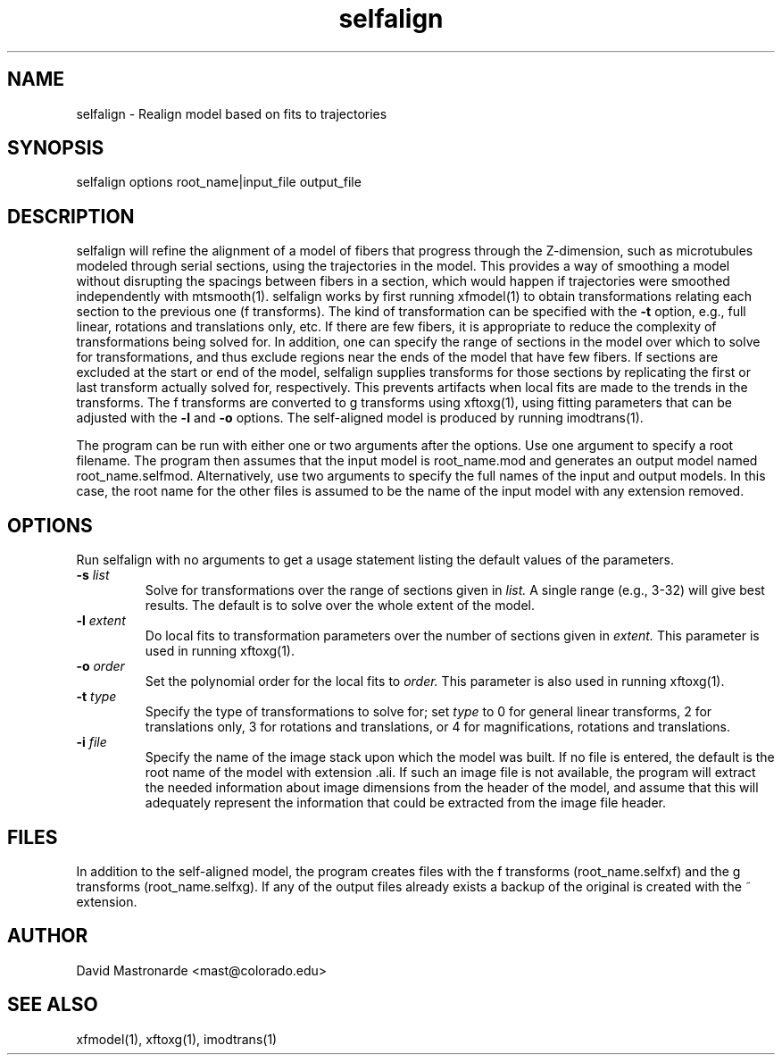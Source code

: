 .na
.nh
.TH selfalign 1 2.50 IMOD
.SH NAME
selfalign \- Realign model based on fits to trajectories
.SH SYNOPSIS
selfalign  options  root_name|input_file  output_file
.SH DESCRIPTION
selfalign will refine the alignment of a model of fibers that progress through
the Z-dimension, such as microtubules modeled through serial sections, using
the trajectories in the model.  This provides a way of smoothing a model
without disrupting the spacings between fibers in a section, which would happen
if trajectories were smoothed independently with mtsmooth(1).  selfalign works
by first running xfmodel(1) to
obtain transformations relating each section to the previous one (f 
transforms).  The kind of transformation can be specified with the
.B -t
option, e.g., full linear, rotations and translations only, etc.  If there
are few fibers, it is appropriate to reduce the complexity of transformations
being solved for.  In addition, one can
specify the range of sections in the model over which to solve for
transformations, and thus exclude regions near the ends of the model that have
few fibers.  If sections are excluded at the start or end of the model, 
selfalign supplies transforms for those sections by replicating the first or 
last transform actually solved for, respectively.  This prevents artifacts
when local fits are made to the trends in the transforms.
The f transforms are
converted to g transforms using xftoxg(1), using fitting parameters that
can be adjusted with the 
.B -l
and
.B -o
options.  The self-aligned model is produced by running imodtrans(1).

The program can be run with either one or two arguments after the options.
Use one argument to specify a root filename.  The program then
assumes that the input model is root_name.mod and generates an output 
model named root_name.selfmod.  Alternatively, use two arguments to
specify the full names of the input and output models.
In this case, the root name for the other files is assumed to be the name of 
the input model with any extension removed.
.SH OPTIONS
Run selfalign with no arguments to get a usage statement listing the default
values of the parameters.
.TP
.B -s \fIlist\fR
Solve for transformations over the range of sections given in 
.I list.
A single range (e.g., 3-32) will give best results.  
The default is to solve over the whole extent of the model.
.TP
.B -l \fIextent\fR
Do local fits to transformation parameters over the number of sections given
in
.I extent.
This parameter is used in running xftoxg(1).
.TP
.B -o \fIorder\fR
Set the polynomial order for the local fits to 
.I order.
This parameter is also used in running xftoxg(1).
.TP
.B -t \fItype\fR
Specify the type of transformations to solve for; set 
.I type
to 0 for general linear transforms, 2 for translations only, 3 for 
rotations and translations, or 4 for magnifications, rotations and 
translations.
.TP
.B -i \fIfile\fR
Specify the name of the image stack upon which the model was built.  If no
file is entered, the default is the root name of the model with extension .ali.
If such an image file is not available, the program will extract the needed
information about image dimensions from the header of the model, and assume
that this will adequately represent the information that could be extracted
from the image file header.
.SH FILES
In addition to the self-aligned model, the program creates files with the
f transforms (root_name.selfxf) and the g transforms (root_name.selfxg).
If any of the output files already exists a backup
of the original is created
with the ~ extension.
.SH AUTHOR
David Mastronarde  <mast@colorado.edu>
.SH SEE ALSO
xfmodel(1), xftoxg(1), imodtrans(1)
